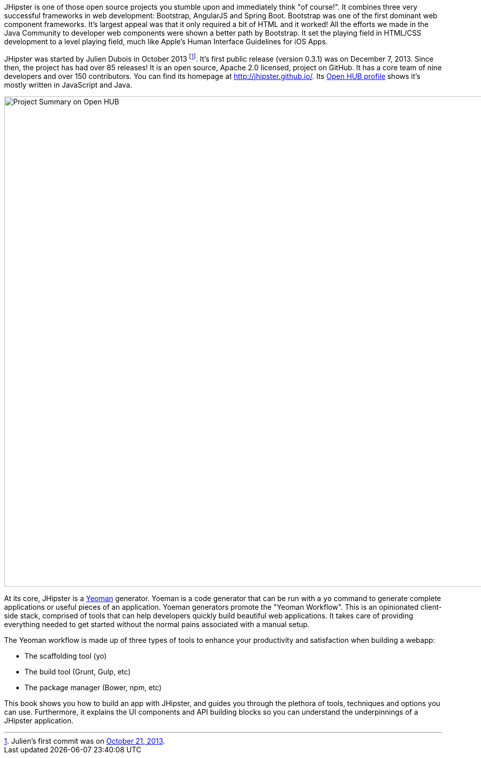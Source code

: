 JHipster is one of those open source projects you stumble upon and immediately think "of course!". It combines three very successful frameworks in web development: Bootstrap, AngularJS and Spring Boot. Bootstrap was one of the first dominant web component frameworks. It's largest appeal was that it only required a bit of HTML and it worked! All the efforts we made in the Java Community to developer web components were shown a better path by Bootstrap. It set the playing field in HTML/CSS development to a level playing field, much like Apple's Human Interface Guidelines for iOS Apps.

JHipster was started by Julien Dubois in October 2013 footnote:[Julien's first commit was on https://github.com/jhipster/generator-jhipster/commit/c8630ab7af7b6a99db880b3b0e2403806b7d2436[October 21, 2013].]. It's first public release (version 0.3.1) was on December 7, 2013. Since then, the project has had over 85 releases! It is an open source, Apache 2.0 licensed, project on GitHub. It has a core team of nine developers and over 150 contributors. You can find its homepage at http://jhipster.github.io/. Its https://www.openhub.net/p/generator-jhipster[Open HUB profile] shows it's mostly written in JavaScript and Java.

image::images/introduction/jhipster-openhub.png[Project Summary on Open HUB, 963, scaledwidth="90%", align=center]

At its core, JHipster is a http://yeoman.io/[Yeoman] generator. Yoeman is a code generator that can be run with a `yo` command to generate complete applications or useful pieces of an application. Yoeman generators promote the "Yeoman Workflow". This is an opinionated client-side stack, comprised of tools that can help developers quickly build beautiful web applications. It takes care of providing everything needed to get started without the normal pains associated with a manual setup.

The Yeoman workflow is made up of three types of tools to enhance your productivity and satisfaction when building a webapp:

* The scaffolding tool (yo)
* The build tool (Grunt, Gulp, etc)
* The package manager (Bower, npm, etc)

This book shows you how to build an app with JHipster, and guides you through the plethora of tools, techniques and options you can use. Furthermore, it explains the UI components and API building blocks so you can understand the underpinnings of a JHipster application.
